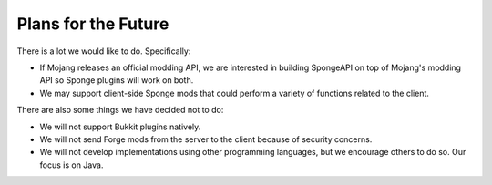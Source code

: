 ====================
Plans for the Future
====================

There is a lot we would like to do. Specifically:

* If Mojang releases an official modding API, we are interested in building SpongeAPI on top of Mojang's modding
  API so Sponge plugins will work on both.
* We may support client-side Sponge mods that could perform a variety of functions related to the client.

There are also some things we have decided not to do:

* We will not support Bukkit plugins natively.
* We will not send Forge mods from the server to the client because of security concerns.
* We will not develop implementations using other programming languages, but we encourage others to do so. Our focus is
  on Java.
